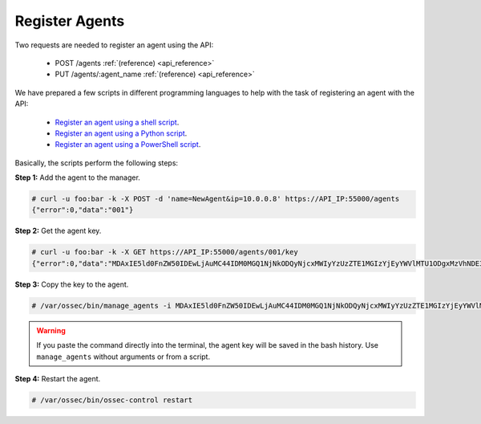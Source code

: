 .. _restful-api-register:

Register Agents
---------------

Two requests are needed to register an agent using the API:

    - POST /agents :ref:`(reference) <api_reference>`
    - PUT /agents/:agent_name :ref:`(reference) <api_reference>`

We have prepared a few scripts in different programming languages to help with the task of registering an agent with the API:

    - `Register an agent using a shell script <https://raw.githubusercontent.com/wazuh/wazuh-api/master/examples/api-register-agent.sh>`_.
    - `Register an agent using a Python script <https://raw.githubusercontent.com/wazuh/wazuh-api/master/examples/api-register-agent.py>`_.
    - `Register an agent using a PowerShell script <https://raw.githubusercontent.com/wazuh/wazuh-api/master/examples/api-register-agent.ps1>`_.

Basically, the scripts perform the following steps:

**Step 1:** Add the agent to the manager.

.. code-block:: console

    # curl -u foo:bar -k -X POST -d 'name=NewAgent&ip=10.0.0.8' https://API_IP:55000/agents
    {"error":0,"data":"001"}

**Step 2:** Get the agent key.

.. code-block:: console

    # curl -u foo:bar -k -X GET https://API_IP:55000/agents/001/key
    {"error":0,"data":"MDAxIE5ld0FnZW50IDEwLjAuMC44IDM0MGQ1NjNkODQyNjcxMWIyYzUzZTE1MGIzYjEyYWVlMTU1ODgxMzVhNDE3MWQ1Y2IzZDY4M2Y0YjA0ZWVjYzM="}

**Step 3:** Copy the key to the agent.

.. code-block:: console

    # /var/ossec/bin/manage_agents -i MDAxIE5ld0FnZW50IDEwLjAuMC44IDM0MGQ1NjNkODQyNjcxMWIyYzUzZTE1MGIzYjEyYWVlMTU1ODgxMzVhNDE3MWQ1Y2IzZDY4M2Y0YjA0ZWVjYzM=

.. warning::

    If you paste the command directly into the terminal, the agent key will be saved in the bash history. Use ``manage_agents`` without arguments or from a script.

**Step 4:** Restart the agent.

.. code-block:: console

    # /var/ossec/bin/ossec-control restart
